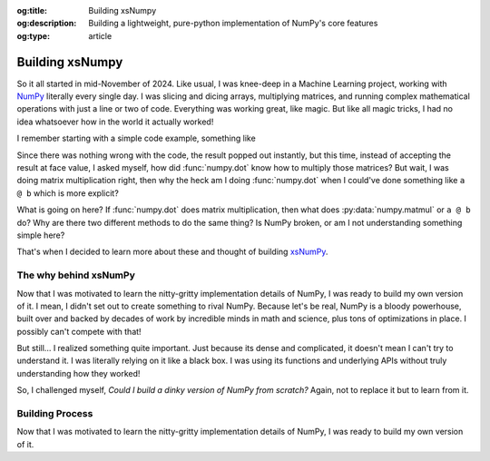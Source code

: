 .. Author: Akshay Mestry <xa@mes3.dev>
.. Created on: Saturday, March 01 2025
.. Last updated on: Saturday, March 01 2025

:og:title: Building xsNumpy
:og:description: Building a lightweight, pure-python implementation of NumPy's
    core features
:og:type: article

.. _project-building-xsnumpy:

===============================================================================
Building xsNumpy
===============================================================================

.. author::
    :name: Akshay Mestry
    :email: xa@mes3.dev
    :about: DePaul University
    :avatar: https://avatars.githubusercontent.com/u/90549089?v=4
    :github: https://github.com/xames3
    :linkedin: https://linkedin.com/in/xames3
    :timestamp: Mar 01, 2025

.. rst-class:: lead

    Learning doesn't stop at using libraries, it starts when you build your
    own one line at a time

So it all started in mid-November of 2024. Like usual, I was knee-deep in a
Machine Learning project, working with `NumPy`_ literally every single day. I
was slicing and dicing arrays, multiplying matrices, and running complex
mathematical operations with just a line or two of code. Everything was
working great, like magic. But like all magic tricks, I had no idea whatsoever
how in the world it actually worked!

I remember starting with a simple code example, something like

.. code-block:: python
    :linenos:

    import numpy as np

    a = np.array([[1, 2], [3, 4]])
    b = np.array([[5, 6], [7, 8]])
    c = np.dot(a, b)

Since there was nothing wrong with the code, the result popped out instantly,
but this time, instead of accepting the result at face value, I asked myself,
how did :func:`numpy.dot` know how to multiply those matrices? But wait, I was
doing matrix multiplication right, then why the heck am I doing
:func:`numpy.dot` when I could've done something like ``a @ b`` which is more
explicit?

What is going on here? If :func:`numpy.dot` does matrix multiplication, then
what does :py:data:`numpy.matmul` or ``a @ b`` do? Why are there two different
methods to do the same thing? Is NumPy broken, or am I not understanding
something simple here?

That's when I decided to learn more about these and thought of building
`xsNumPy`_.

.. _the-why-behind-xsnumpy:

-------------------------------------------------------------------------------
The why behind xsNumPy
-------------------------------------------------------------------------------

Now that I was motivated to learn the nitty-gritty implementation details of
NumPy, I was ready to build my own version of it. I mean, I didn't set out to
create something to rival NumPy. Because let's be real, NumPy is a bloody
powerhouse, built over and backed by decades of work by incredible minds in
math and science, plus tons of optimizations in place. I possibly can't
compete with that!

But still... I realized something quite important. Just because its dense and
complicated, it doesn't mean I can't try to understand it. I was literally
relying on it like a black box. I was using its functions and underlying APIs
without truly understanding how they worked!

So, I challenged myself, *Could I build a dinky version of NumPy from
scratch?* Again, not to replace it but to learn from it.

.. _building-process:

-------------------------------------------------------------------------------
Building Process
-------------------------------------------------------------------------------

Now that I was motivated to learn the nitty-gritty implementation details of
NumPy, I was ready to build my own version of it.

.. _NumPy: https://numpy.org/
.. _xsNumPy: https://github.com/xames3/xsnumpy
